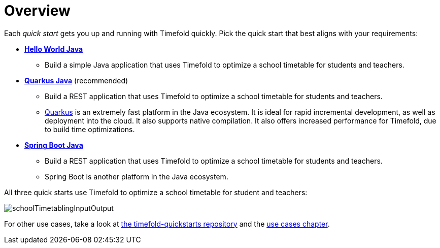 [[quickStartOverview]]
= Overview
// Redirect to this page from .../docs/timefold/latest/quickstart/quickstart.html.
:page-aliases: quickstart/quickstart.adoc
:imagesdir: ../..

Each _quick start_ gets you up and running with Timefold quickly.
Pick the quick start that best aligns with your requirements:

* xref:quickstart/hello-world/hello-world-quickstart.adoc#helloWorldJavaQuickStart[*Hello World Java*]
** Build a simple Java application that uses Timefold to optimize a school timetable for students and teachers.
* xref:quickstart/quarkus/quarkus-quickstart.adoc#quarkusJavaQuickStart[*Quarkus Java*] (recommended)
** Build a REST application that uses Timefold to optimize a school timetable for students and teachers.
** https://quarkus.io[Quarkus] is an extremely fast platform in the Java ecosystem.
It is ideal for rapid incremental development, as well as deployment into the cloud. It also supports native compilation.
It also offers increased performance for Timefold, due to build time optimizations.
* xref:quickstart/spring-boot/spring-boot-quickstart.adoc#springBootJavaQuickStart[*Spring Boot Java*]
** Build a REST application that uses Timefold to optimize a school timetable for students and teachers.
** Spring Boot is another platform in the Java ecosystem.

All three quick starts use Timefold to optimize a school timetable for student and teachers:

image::quickstart/school-timetabling/schoolTimetablingInputOutput.png[]

For other use cases, take a look at https://github.com/TimefoldAI/timefold-quickstarts[the timefold-quickstarts repository]
and the xref:use-cases-and-examples/use-cases-and-examples.adoc#useCasesAndExamples[use cases chapter].
